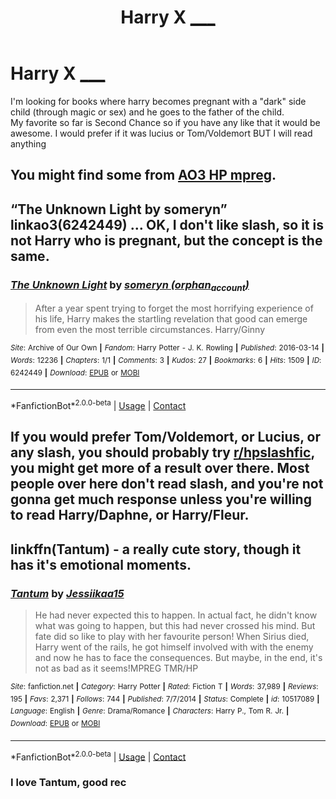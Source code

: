 #+TITLE: Harry X _____

* Harry X _____
:PROPERTIES:
:Author: SpiritRiddle
:Score: 0
:DateUnix: 1602469662.0
:DateShort: 2020-Oct-12
:FlairText: Request
:END:
I'm looking for books where harry becomes pregnant with a "dark" side child (through magic or sex) and he goes to the father of the child.\\
My favorite so far is Second Chance so if you have any like that it would be awesome. I would prefer if it was lucius or Tom/Voldemort BUT I will read anything


** You might find some from [[https://archiveofourown.org/works?utf8=%E2%9C%93&commit=Sort+and+Filter&work_search%5Bsort_column%5D=kudos_count&work_search%5Bother_tag_names%5D=mpreg&work_search%5Bexcluded_tag_names%5D=&work_search%5Bcrossover%5D=&work_search%5Bcomplete%5D=&work_search%5Bwords_from%5D=&work_search%5Bwords_to%5D=&work_search%5Bdate_from%5D=&work_search%5Bdate_to%5D=&work_search%5Bquery%5D=&work_search%5Blanguage_id%5D=&tag_id=Harry+Potter+-+J*d*+K*d*+Rowling][AO3 HP mpreg]].
:PROPERTIES:
:Author: nescienceescape
:Score: 1
:DateUnix: 1602524671.0
:DateShort: 2020-Oct-12
:END:


** “The Unknown Light by someryn” linkao3(6242449) ... OK, I don't like slash, so it is not Harry who is pregnant, but the concept is the same.
:PROPERTIES:
:Author: ceplma
:Score: 1
:DateUnix: 1602531778.0
:DateShort: 2020-Oct-12
:END:

*** [[https://archiveofourown.org/works/6242449][*/The Unknown Light/*]] by [[https://www.archiveofourown.org/users/orphan_account/pseuds/someryn][/someryn (orphan_account)/]]

#+begin_quote
  After a year spent trying to forget the most horrifying experience of his life, Harry makes the startling revelation that good can emerge from even the most terrible circumstances. Harry/Ginny
#+end_quote

^{/Site/:} ^{Archive} ^{of} ^{Our} ^{Own} ^{*|*} ^{/Fandom/:} ^{Harry} ^{Potter} ^{-} ^{J.} ^{K.} ^{Rowling} ^{*|*} ^{/Published/:} ^{2016-03-14} ^{*|*} ^{/Words/:} ^{12236} ^{*|*} ^{/Chapters/:} ^{1/1} ^{*|*} ^{/Comments/:} ^{3} ^{*|*} ^{/Kudos/:} ^{27} ^{*|*} ^{/Bookmarks/:} ^{6} ^{*|*} ^{/Hits/:} ^{1509} ^{*|*} ^{/ID/:} ^{6242449} ^{*|*} ^{/Download/:} ^{[[https://archiveofourown.org/downloads/6242449/The%20Unknown%20Light.epub?updated_at=1457916022][EPUB]]} ^{or} ^{[[https://archiveofourown.org/downloads/6242449/The%20Unknown%20Light.mobi?updated_at=1457916022][MOBI]]}

--------------

*FanfictionBot*^{2.0.0-beta} | [[https://github.com/FanfictionBot/reddit-ffn-bot/wiki/Usage][Usage]] | [[https://www.reddit.com/message/compose?to=tusing][Contact]]
:PROPERTIES:
:Author: FanfictionBot
:Score: 1
:DateUnix: 1602531796.0
:DateShort: 2020-Oct-12
:END:


** If you would prefer Tom/Voldemort, or Lucius, or any slash, you should probably try [[/r/hpslashfic][r/hpslashfic]], you might get more of a result over there. Most people over here don't read slash, and you're not gonna get much response unless you're willing to read Harry/Daphne, or Harry/Fleur.
:PROPERTIES:
:Author: BackwardsDaydream
:Score: 1
:DateUnix: 1602536941.0
:DateShort: 2020-Oct-13
:END:


** linkffn(Tantum) - a really cute story, though it has it's emotional moments.
:PROPERTIES:
:Author: Leafyeyes417
:Score: 0
:DateUnix: 1602477967.0
:DateShort: 2020-Oct-12
:END:

*** [[https://www.fanfiction.net/s/10517089/1/][*/Tantum/*]] by [[https://www.fanfiction.net/u/3655614/Jessiikaa15][/Jessiikaa15/]]

#+begin_quote
  He had never expected this to happen. In actual fact, he didn't know what was going to happen, but this had never crossed his mind. But fate did so like to play with her favourite person! When Sirius died, Harry went of the rails, he got himself involved with with the enemy and now he has to face the consequences. But maybe, in the end, it's not as bad as it seems!MPREG TMR/HP
#+end_quote

^{/Site/:} ^{fanfiction.net} ^{*|*} ^{/Category/:} ^{Harry} ^{Potter} ^{*|*} ^{/Rated/:} ^{Fiction} ^{T} ^{*|*} ^{/Words/:} ^{37,989} ^{*|*} ^{/Reviews/:} ^{195} ^{*|*} ^{/Favs/:} ^{2,371} ^{*|*} ^{/Follows/:} ^{744} ^{*|*} ^{/Published/:} ^{7/7/2014} ^{*|*} ^{/Status/:} ^{Complete} ^{*|*} ^{/id/:} ^{10517089} ^{*|*} ^{/Language/:} ^{English} ^{*|*} ^{/Genre/:} ^{Drama/Romance} ^{*|*} ^{/Characters/:} ^{Harry} ^{P.,} ^{Tom} ^{R.} ^{Jr.} ^{*|*} ^{/Download/:} ^{[[http://www.ff2ebook.com/old/ffn-bot/index.php?id=10517089&source=ff&filetype=epub][EPUB]]} ^{or} ^{[[http://www.ff2ebook.com/old/ffn-bot/index.php?id=10517089&source=ff&filetype=mobi][MOBI]]}

--------------

*FanfictionBot*^{2.0.0-beta} | [[https://github.com/FanfictionBot/reddit-ffn-bot/wiki/Usage][Usage]] | [[https://www.reddit.com/message/compose?to=tusing][Contact]]
:PROPERTIES:
:Author: FanfictionBot
:Score: 1
:DateUnix: 1602477992.0
:DateShort: 2020-Oct-12
:END:


*** I love Tantum, good rec
:PROPERTIES:
:Author: BackwardsDaydream
:Score: 1
:DateUnix: 1602536764.0
:DateShort: 2020-Oct-13
:END:
